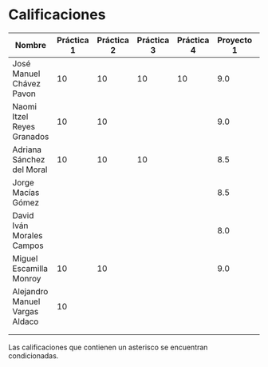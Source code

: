 * Calificaciones
| Nombre                         | Práctica 1 | Práctica 2 | Práctica 3 | Práctica 4 | Proyecto 1 | Calificación laboratorio |
|--------------------------------+------------+------------+------------+------------+------------+--------------------------|
| José Manuel Chávez Pavon       |         10 |         10 |         10 |         10 |        9.0 |                          |
| Naomi Itzel Reyes Granados     |         10 |         10 |            |            |        9.0 |                          |
| Adriana Sánchez del Moral      |         10 |         10 |         10 |            |        8.5 |                          |
| Jorge Macías Gómez             |            |            |            |            |        8.5 |                          |
| David Iván Morales Campos      |            |            |            |            |        8.0 |                          |
| Miguel Escamilla Monroy        |         10 |         10 |            |            |        9.0 |                          |
| Alejandro Manuel Vargas Aldaco |         10 |            |            |            |            |                          |
|                                |            |            |            |            |            |                          |
|                                |            |            |            |            |            |                          |

Las calificaciones que contienen un asterisco se encuentran condicionadas.
